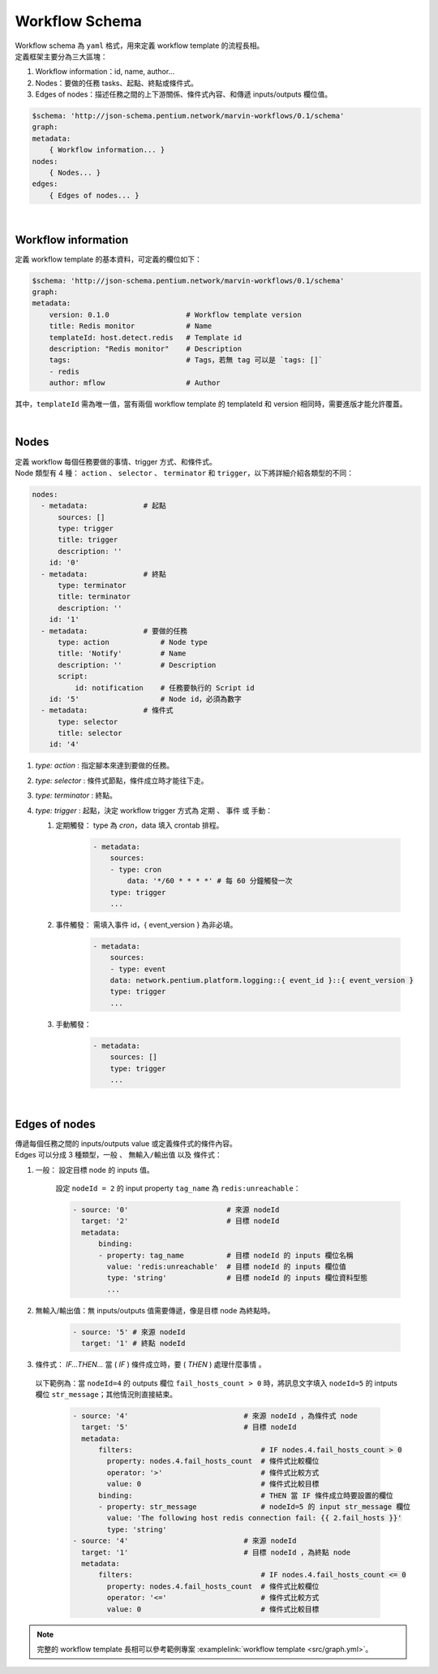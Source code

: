Workflow Schema
============================
| Workflow schema 為 ``yaml`` 格式，用來定義 workflow template 的流程長相。
| 定義框架主要分為三大區塊：

#. Workflow information：id, name, author...
#. Nodes：要做的任務 tasks、起點、終點或條件式。
#. Edges of nodes：描述任務之間的上下游關係、條件式內容、和傳遞 inputs/outputs 欄位值。

.. code-block:: yaml

    $schema: 'http://json-schema.pentium.network/marvin-workflows/0.1/schema'
    graph:
    metadata:
        { Workflow information... } 
    nodes:
        { Nodes... }
    edges:
        { Edges of nodes... }

| 

Workflow information
-----------------------
定義 workflow template 的基本資料，可定義的欄位如下：

.. code-block:: yaml

    $schema: 'http://json-schema.pentium.network/marvin-workflows/0.1/schema'
    graph:
    metadata:
        version: 0.1.0                  # Workflow template version
        title: Redis monitor            # Name
        templateId: host.detect.redis   # Template id
        description: "Redis monitor"    # Description
        tags:                           # Tags，若無 tag 可以是 `tags: []`
        - redis
        author: mflow                   # Author

其中，``templateId`` 需為唯一值，當有兩個 workflow template 的 templateId 和 version 相同時，需要進版才能允許覆蓋。

| 

Nodes
-----------------------
| 定義 workflow 每個任務要做的事情、trigger 方式、和條件式。
| Node 類型有 4 種： ``action`` 、 ``selector`` 、 ``terminator`` 和 ``trigger``，以下將詳細介紹各類型的不同：

.. code-block:: yaml

      nodes:
        - metadata:             # 起點
            sources: []
            type: trigger 
            title: trigger
            description: ''
          id: '0'
        - metadata:             # 終點
            type: terminator
            title: terminator
            description: ''
          id: '1'
        - metadata:             # 要做的任務
            type: action            # Node type
            title: 'Notify'         # Name
            description: ''         # Description
            script: 
                id: notification    # 任務要執行的 Script id
          id: '5'                   # Node id，必須為數字
        - metadata:             # 條件式
            type: selector
            title: selector
          id: '4'

#. `type: action` : 指定腳本來達到要做的任務。
#. `type: selector` : 條件式節點，條件成立時才能往下走。
#. `type: terminator` : 終點。
#. `type: trigger` : 起點，決定 workflow trigger 方式為 ``定期`` 、 ``事件`` 或 ``手動``：

   #. 定期觸發： type 為 `cron`，data 填入 crontab 排程。
   
        .. code-block:: yaml

            - metadata:
                sources:
                - type: cron
                    data: '*/60 * * * *' # 每 60 分鐘觸發一次
                type: trigger
                ...
                
   #. 事件觸發： 需填入事件 id，{ event_version } 為非必填。
   
        .. code-block:: yaml

            - metadata:
                sources:
                - type: event
                data: network.pentium.platform.logging::{ event_id }::{ event_version }
                type: trigger
                ...

   #. 手動觸發：
   
        .. code-block:: yaml

            - metadata:
                sources: []
                type: trigger
                ...

| 

Edges of nodes
-----------------------
| 傳遞每個任務之間的 inputs/outputs value 或定義條件式的條件內容。
| Edges 可以分成 3 種類型，``一般`` 、 ``無輸入/輸出值`` 以及 ``條件式``：

#. 一般： 設定目標 node 的 inputs 值。

    設定 ``nodeId = 2`` 的 input property ``tag_name`` 為 ``redis:unreachable``：

    .. code-block:: yaml

        - source: '0'                       # 來源 nodeId
          target: '2'                       # 目標 nodeId
          metadata:
              binding:
              - property: tag_name          # 目標 nodeId 的 inputs 欄位名稱
                value: 'redis:unreachable'  # 目標 nodeId 的 inputs 欄位值
                type: 'string'              # 目標 nodeId 的 inputs 欄位資料型態
                ...

#. 無輸入/輸出值：無 inputs/outputs 值需要傳遞，像是目標 node 為終點時。

    .. code-block:: yaml

        - source: '5' # 來源 nodeId
          target: '1' # 終點 nodeId

#. 條件式： `IF...THEN...` 當 ( `IF` ) 條件成立時，要 ( `THEN` ) 處理什麼事情 。

  以下範例為：當 ``nodeId=4`` 的 outputs 欄位 ``fail_hosts_count > 0`` 時，將訊息文字填入 ``nodeId=5`` 的 intputs 欄位 ``str_message``；其他情況則直接結束。

    .. code-block:: yaml
    
        - source: '4'                           # 來源 nodeId ，為條件式 node
          target: '5'                           # 目標 nodeId
          metadata:
              filters:                              # IF nodes.4.fail_hosts_count > 0
                property: nodes.4.fail_hosts_count  # 條件式比較欄位
                operator: '>'                       # 條件式比較方式
                value: 0                            # 條件式比較目標
              binding:                              # THEN 當 IF 條件成立時要設置的欄位
              - property: str_message               # nodeId=5 的 input str_message 欄位
                value: 'The following host redis connection fail: {{ 2.fail_hosts }}'
                type: 'string'
        - source: '4'                           # 來源 nodeId
          target: '1'                           # 目標 nodeId ，為終點 node
          metadata:
              filters:                              # IF nodes.4.fail_hosts_count <= 0
                property: nodes.4.fail_hosts_count  # 條件式比較欄位
                operator: '<='                      # 條件式比較方式
                value: 0                            # 條件式比較目標



.. note::

    完整的 workflow template 長相可以參考範例專案 :examplelink:`workflow template <src/graph.yml>`。
